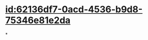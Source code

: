 :PROPERTIES:
:ID:	613E98C6-B162-46F1-B2F0-27A03DCBDE06
:END:

#+ALIAS: functional residual capicity,FRC

* [[id:62136df7-0acd-4536-b9d8-75346e81e2da]]
*